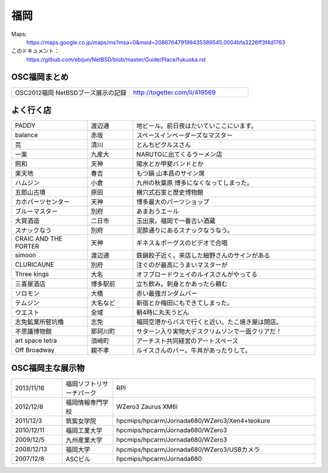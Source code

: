 .. 
 Copyright (c) 2013 Jun Ebihara All rights reserved.
 Redistribution and use in source and binary forms, with or without
 modification, are permitted provided that the following conditions
 are met:
 1. Redistributions of source code must retain the above copyright
    notice, this list of conditions and the following disclaimer.
 2. Redistributions in binary form must reproduce the above copyright
    notice, this list of conditions and the following disclaimer in the
    documentation and/or other materials provided with the distribution.
 THIS SOFTWARE IS PROVIDED BY THE AUTHOR ``AS IS'' AND ANY EXPRESS OR
 IMPLIED WARRANTIES, INCLUDING, BUT NOT LIMITED TO, THE IMPLIED WARRANTIES
 OF MERCHANTABILITY AND FITNESS FOR A PARTICULAR PURPOSE ARE DISCLAIMED.
 IN NO EVENT SHALL THE AUTHOR BE LIABLE FOR ANY DIRECT, INDIRECT,
 INCIDENTAL, SPECIAL, EXEMPLARY, OR CONSEQUENTIAL DAMAGES (INCLUDING, BUT
 NOT LIMITED TO, PROCUREMENT OF SUBSTITUTE GOODS OR SERVICES; LOSS OF USE,
 DATA, OR PROFITS; OR BUSINESS INTERRUPTION) HOWEVER CAUSED AND ON ANY
 THEORY OF LIABILITY, WHETHER IN CONTRACT, STRICT LIABILITY, OR TORT
 (INCLUDING NEGLIGENCE OR OTHERWISE) ARISING IN ANY WAY OUT OF THE USE OF
 THIS SOFTWARE, EVEN IF ADVISED OF THE POSSIBILITY OF SUCH DAMAGE.


福岡
-------

Maps:
 https://maps.google.co.jp/maps/ms?msa=0&msid=208676479199435389545.0004bfa3226ff3f4d1763

このドキュメント：
 https://github.com/ebijun/NetBSD/blob/master/Guide/Place/fukuoka.rst

OSC福岡まとめ
~~~~~~~~~~~~~

.. csv-table::
 :widths: 70 70

 OSC2012福岡 NetBSDブース展示の記録,http://togetter.com/li/419569


よく行く店
~~~~~~~~~~~~~~

.. csv-table::
 :widths: 25 15 60

 PADDY,渡辺通,地ビール。前日夜はたいていここにいます。
 balance,赤坂,スペースインベーダーズなマスター
 芫,清川,とんちピクルスさん　
 一楽,九産大,NARUTOに出てくるラーメン店
 照和,天神,陽水とか甲斐バンドとか
 楽天地,春吉,もつ鍋 山本昌のサイン席
 ハムジン,小倉,九州の秋葉原 博多になくなってしまった。
 五郎山古墳,原田,横穴式石室と歴史博物館
 カホパーツセンター,天神,博多最大のパーツショップ
 ブルーマスター,別府,あまおうエール
 大賀酒造,二日市,玉出泉。福岡で一番古い酒蔵
 スナックなう,別府,泥酔通りにあるスナックなうなう。
 CRAIC AND THE PORTER,天神,ギネス＆ポーグスのビデオで合唱
 simoon,渡辺通,鉄鍋餃子近く。来店した細野さんのサインがある
 CLURICAUNE,別府,注ぐのが最高にうまいマスターが
 Three kings,大名,オフブロードウェイのルイスさんがやってる
 三喜屋酒店,博多駅前,立ち飲み。刺身とかあったら頼む
 ソロモン,大橋,赤い最強ガンダムバー
 テムジン,大名など,新宿とか梅田にもできてしまった。
 ウエスト,全域,朝4時に丸天うどん
 志免鉱業所竪坑櫓,志免,福岡空港からバスで行くと近い。たこ焼き屋は閉店。
 不思議博物館,那珂川町,サターン入り実物大デスクリムゾンで一面クリアだ！
 art space tetra,須崎町,アーチスト共同経営のアートスペース
 Off Broadway,親不孝,ルイスさんのバー。牛丼があったりして。

OSC福岡主な展示物
~~~~~~~~~~~~~~~~~

.. csv-table::
 :widths: 15 15 60

 2013/11/16,福岡ソフトリサーチパーク,RPI
 2012/12/8,福岡情報専門学校,WZero3 Zaurus XM6i
 2011/12/3,筑紫女学院,hpcmips/hpcarm/Jornada680/WZero3/Xen4+teokure
 2010/12/11,福岡工業大学,hpcmips/hpcarm/Jornada680/WZero3
 2009/12/5,九州産業大学,hpcmips/hpcarm/Jornada680/WZero3
 2008/12/13,福岡大学,hpcmips/hpcarm/Jornada680/WZero3/USBカメラ
 2007/12/8,ASCビル,hpcmips/hpcarm/Jornada680


.. image:: /Picture/2010/12/10/P1000102.JPG
.. image:: /Picture/2010/12/10/P1000104.JPG
.. image:: /Picture/2010/12/10/P1000107.JPG
.. image:: /Picture/2010/12/10/P1000109.JPG
.. image:: /Picture/2010/12/10/P1000110.JPG
.. image:: /Picture/2010/12/10/P1000113.JPG
.. image:: /Picture/2010/12/11/P1000115.JPG
.. image:: /Picture/2010/12/11/P1000116.JPG
.. image:: /Picture/2011/12/02/P1001367.JPG
.. image:: /Picture/2011/12/02/P1001371.JPG
.. image:: /Picture/2011/12/02/P1001372.JPG
.. image:: /Picture/2011/12/02/P1001373.JPG
.. image:: /Picture/2011/12/02/P1001376.JPG
.. image:: /Picture/2011/12/02/P1001377.JPG
.. image:: /Picture/2011/12/02/P1001379.JPG
.. image:: /Picture/2011/12/02/P1001380.JPG
.. image:: /Picture/2011/12/02/P1001381.JPG
.. image:: /Picture/2011/12/03/P1001383.JPG
.. image:: /Picture/2011/12/03/P1001384.JPG
.. image:: /Picture/2011/12/03/P1001385.JPG
.. image:: /Picture/2011/12/03/P1001386.JPG
.. image:: /Picture/2011/12/03/P1001389.JPG
.. image:: /Picture/2011/12/04/P1001390.JPG
.. image:: /Picture/2011/12/04/P1001392.JPG
.. image:: /Picture/2011/12/04/P1001393.JPG
.. image:: /Picture/2011/12/04/P1001394.JPG
.. image:: /Picture/2011/12/04/P1001395.JPG
.. image:: /Picture/2011/12/04/P1001396.JPG
.. image:: /Picture/2011/12/04/P1001397.JPG
.. image:: /Picture/2011/12/04/P1001398.JPG
.. image:: /Picture/2012/12/08/DSC_1364.jpg
.. image:: /Picture/2012/12/08/DSC_1365.jpg
.. image:: /Picture/2012/12/08/DSC_1367.jpg
.. image:: /Picture/2012/12/08/DSC_1368.jpg
.. image:: /Picture/2012/12/08/DSC_1369.jpg
.. image:: /Picture/2012/12/08/DSC_1370.jpg
.. image:: /Picture/2012/12/08/DSC_1371.jpg
.. image:: /Picture/2012/12/08/DSC_1373.jpg
.. image:: /Picture/2012/12/08/DSC_1374.jpg
.. image:: /Picture/2012/12/08/DSC_1376.jpg
.. image:: /Picture/2012/12/08/DSC_1377.jpg
.. image:: /Picture/2012/12/08/DSC_1379.jpg

